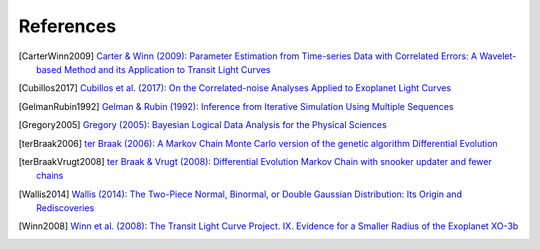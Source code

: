 .. _references:

References
==========

.. [CarterWinn2009] `Carter & Winn (2009): Parameter Estimation from Time-series Data with Correlated Errors: A Wavelet-based Method and its Application to Transit Light Curves <http://ui.adsabs.harvard.edu/abs/2009ApJ...704...51C>`_
.. [Cubillos2017] `Cubillos et al. (2017): On the Correlated-noise
  Analyses Applied to Exoplanet Light Curves
  <http://ui.adsabs.harvard.edu/abs/2017AJ....153....3C>`_
.. [GelmanRubin1992] `Gelman & Rubin (1992): Inference from Iterative Simulation Using Multiple Sequences <http://projecteuclid.org/euclid.ss/1177011136>`_
.. [Gregory2005] `Gregory (2005): Bayesian Logical Data Analysis for the Physical Sciences <http://ui.adsabs.harvard.edu/abs/2005blda.book.....G>`_
.. [terBraak2006] `ter Braak (2006): A Markov Chain Monte Carlo version of the genetic algorithm Differential Evolution <http://dx.doi.org/10.1007/s11222-006-8769-1>`_
.. [terBraakVrugt2008] `ter Braak & Vrugt (2008): Differential Evolution Markov Chain with snooker updater and fewer chains <http://dx.doi.org/10.1007/s11222-008-9104-9>`_
.. [Wallis2014] `Wallis (2014): The Two-Piece Normal, Binormal, or Double Gaussian Distribution: Its Origin and Rediscoveries <https://ui.adsabs.harvard.edu/abs/2014arXiv1405.4995W/abstract>`_
.. [Winn2008] `Winn et al. (2008): The Transit Light Curve Project. IX. Evidence for a Smaller Radius of the Exoplanet XO-3b <http://ui.adsabs.harvard.edu/abs/2008ApJ...683.1076W>`_
